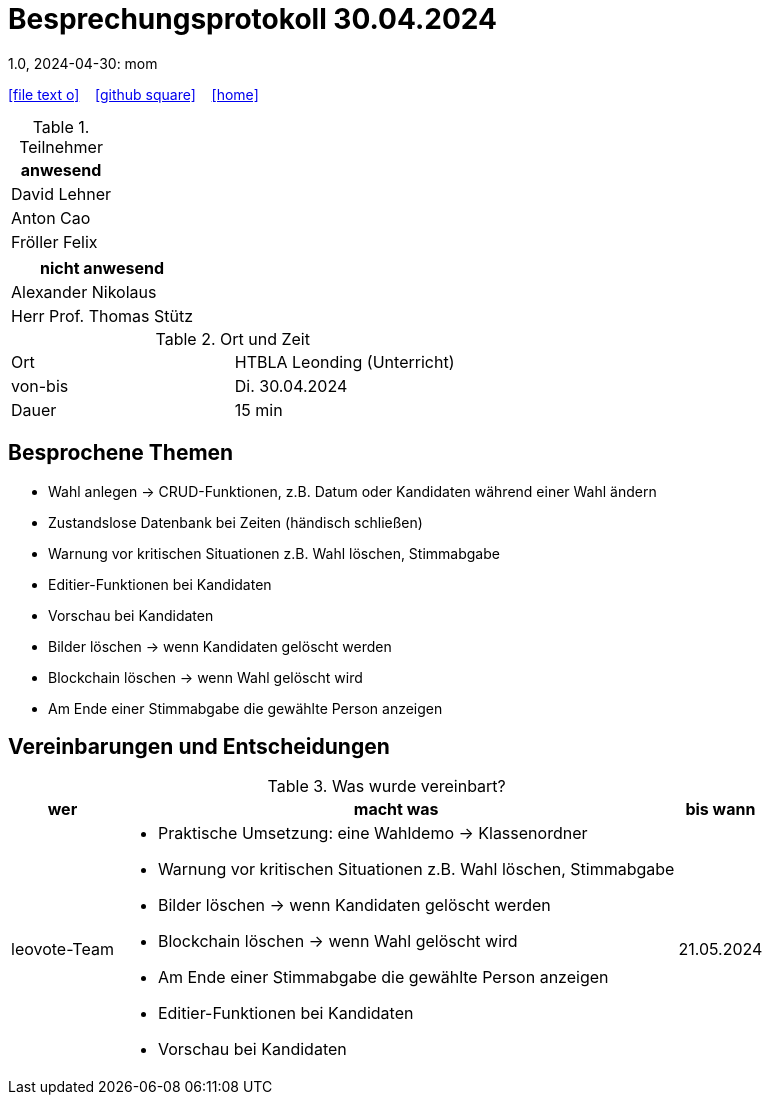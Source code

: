 = Besprechungsprotokoll 30.04.2024
1.0, 2024-04-30: mom
ifndef::imagesdir[:imagesdir: images]
:icons: font
//:sectnums:    // Nummerierung der Überschriften / section numbering
//:toc: left

//Need this blank line after ifdef, don't know why...
ifdef::backend-html5[]

// https://fontawesome.com/v4.7.0/icons/
icon:file-text-o[link=https://raw.githubusercontent.com/htl-leonding-college/asciidoctor-docker-template/master/asciidocs/{docname}.adoc] ‏ ‏ ‎
icon:github-square[link=https://github.com/htl-leonding-college/asciidoctor-docker-template] ‏ ‏ ‎
icon:home[link=https://htl-leonding.github.io/]
endif::backend-html5[]


.Teilnehmer
|===
|anwesend

| David Lehner


| Anton Cao


| Fröller Felix


|===

|===
|nicht anwesend

| Alexander Nikolaus

| Herr Prof. Thomas Stütz

|===
.Ort und Zeit
[cols=2*]
|===
|Ort
|HTBLA Leonding (Unterricht)

|von-bis
|Di. 30.04.2024
|Dauer
| 15 min
|===

== Besprochene Themen

* Wahl anlegen -> CRUD-Funktionen, z.B. Datum oder Kandidaten während einer Wahl ändern
* Zustandslose Datenbank bei Zeiten (händisch schließen)
* Warnung vor kritischen Situationen z.B. Wahl löschen, Stimmabgabe
* Editier-Funktionen bei Kandidaten
* Vorschau bei Kandidaten
* Bilder löschen -> wenn Kandidaten gelöscht werden
* Blockchain löschen -> wenn Wahl gelöscht wird
* Am Ende einer Stimmabgabe die gewählte Person anzeigen

== Vereinbarungen und Entscheidungen

.Was wurde vereinbart?
[%autowidth]
|===
|wer |macht was |bis wann

| leovote-Team
a|
* Praktische Umsetzung: eine Wahldemo -> Klassenordner
* Warnung vor kritischen Situationen z.B. Wahl löschen, Stimmabgabe
* Bilder löschen -> wenn Kandidaten gelöscht werden
* Blockchain löschen -> wenn Wahl gelöscht wird
* Am Ende einer Stimmabgabe die gewählte Person anzeigen
* Editier-Funktionen bei Kandidaten
* Vorschau bei Kandidaten
| 21.05.2024
|===